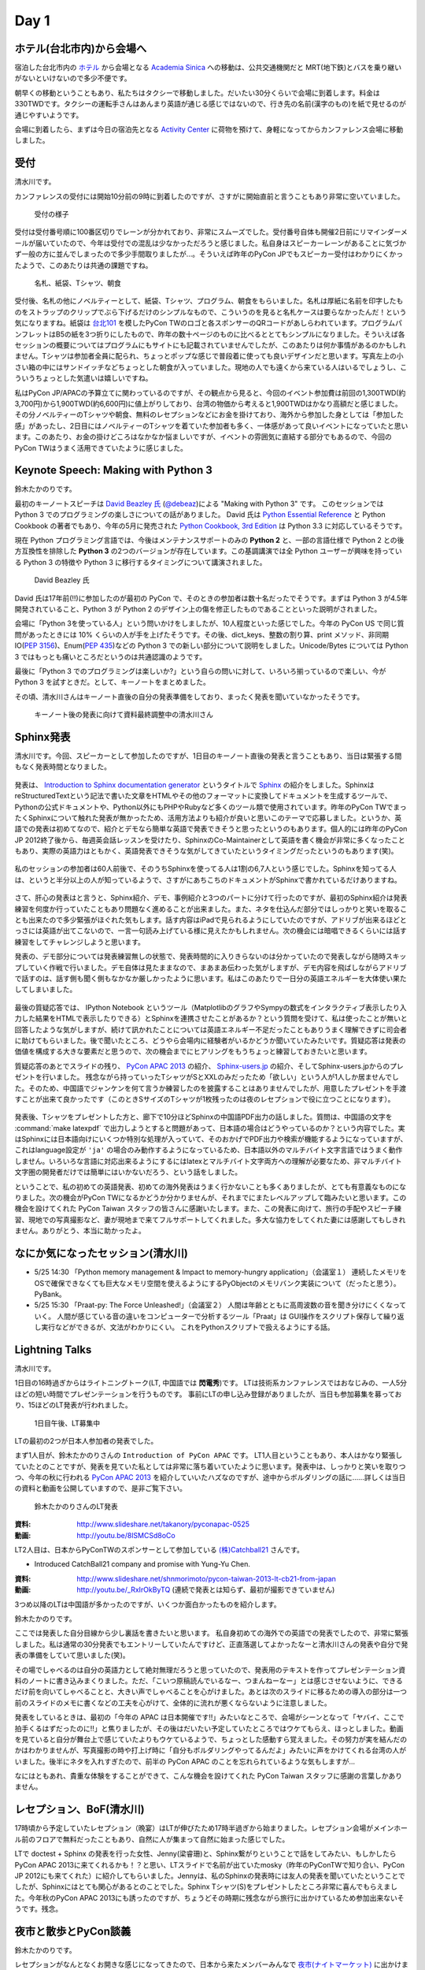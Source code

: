 =======
 Day 1
=======

ホテル(台北市内)から会場へ
==========================
宿泊した台北市内の `ホテル <http://www.fortunehiyahotel.com/main/getLanguage/jp>`_ から会場となる
`Academia Sinica <http://www.sinica.edu.tw/main_e.shtml>`_ への移動は、公共交通機関だと MRT(地下鉄)とバスを乗り継いがないといけないので多少不便です。

朝早くの移動ということもあり、私たちはタクシーで移動しました。だいたい30分くらいで会場に到着します。料金は330TWDです。タクシーの運転手さんはあんまり英語が通じる感じではないので、行き先の名前(漢字のもの)を紙で見せるのが通じやすいようです。

会場に到着したら、まずは今日の宿泊先となる
`Activity Center <http://proj3.sinica.edu.tw/~gao/huo-dong/room-online-en.php>`_ に荷物を預けて、身軽になってからカンファレンス会場に移動しました。

受付
====
清水川です。

カンファレンスの受付には開始10分前の9時に到着したのですが、さすがに開始直前と言うこともあり非常に空いていました。

.. figure:: /_static/checkin.jpg
   :width: 400

   受付の様子

受付は受付番号順に100番区切りでレーンが分かれており、非常にスムーズでした。受付番号自体も開催2日前にリマインダーメールが届いていたので、今年は受付での混乱は少なかっただろうと感じました。私自身はスピーカーレーンがあることに気づかず一般の方に並んでしまったので多少手間取りましたが…。そういえば昨年のPyCon JPでもスピーカー受付はわかりにくかったようで、このあたりは共通の課題ですね。

.. figure:: /_static/novelty.jpg
   :width: 400

   名札、紙袋、Tシャツ、朝食

受付後、名札の他にノベルティーとして、紙袋、Tシャツ、プログラム、朝食をもらいました。名札は厚紙に名前を印字したものをストラップのクリップでぶら下げるだけのシンプルなもので、こういうのを見ると名札ケースは要らなかったんだ！という気になりますね。紙袋は `台北101`_ を模したPyCon TWのロゴと各スポンサーのQRコードがあしらわれています。プログラムパンフレットはB5の紙を3つ折りにしたもので、昨年の数十ページのものに比べるととてもシンプルになりました。そういえば各セッションの概要についてはプログラムにもサイトにも記載されていませんでしたが、このあたりは何か事情があるのかもしれません。Tシャツは参加者全員に配られ、ちょっとポップな感じで普段着に使っても良いデザインだと思います。写真左上の小さい箱の中にはサンドイッチなどちょっとした朝食が入っていました。現地の人でも遠くから来ている人はいるでしょうし、こういうちょっとした気遣いは嬉しいですね。


.. _`台北101`: http://www.taipei-101.com.tw/index_jp.htm


私はPyCon JP/APACの予算立てに関わっているのですが、その観点から見ると、今回のイベント参加費は前回の1,300TWD(約3,700円)から1,900TWD(約6,600円)に値上がりしており、台湾の物価から考えると1,900TWDはかなり高額だと感じました。その分ノベルティーのTシャツや朝食、無料のレセプションなどにお金を掛けており、海外から参加した身としては「参加した感」があったし、2日目にはノベルティーのTシャツを着ていた参加者も多く、一体感があって良いイベントになっていたと思います。このあたり、お金の掛けどころはなかなか悩ましいですが、イベントの雰囲気に直結する部分でもあるので、今回のPyCon TWはうまく活用できていたように感じました。


Keynote Speech: Making with Python 3
====================================
鈴木たかのりです。

最初のキーノートスピーチは `David Beazley 氏 <http://www.dabeaz.com/>`_ (`@debeaz <https://twitter.com/dabeaz>`_)による "Making with Python 3" です。
このセッションでは Python 3 でのプログラミングの楽しさについての話がありました。
David 氏は `Python Essential Reference <http://www.amazon.com/Python-Essential-Reference-Developers-Library/dp/0672329786>`_ と
Python Cookbook の著者でもあり、今年の5月に発売された
`Python Cookbook, 3rd Edition <http://shop.oreilly.com/product/0636920027072.do>`_
は Python 3.3 に対応しているそうです。

現在 Python プログラミング言語では、今後はメンテナンスサポートのみの **Python 2** と、一部の言語仕様で Python 2 との後方互換性を排除した **Python 3** の2つのバージョンが存在しています。この基調講演では全 Python ユーザーが興味を持っている Python 3 の特徴や Python 3 に移行するタイミングについて講演されました。

.. figure:: /_static/david.jpg
   :width: 400

   David Beazley 氏

David 氏は17年前(!!)に参加したのが最初の PyCon で、そのときの参加者は数十名だったでそうです。まずは Python 3 が4.5年開発されていること、Python 3 が Python 2 のデザイン上の傷を修正したものであることといった説明がされました。

会場に「Python 3を使っている人」という問いかけをしましたが、10人程度といった感じでした。今年の PyCon US で同じ質問があったときには 10% くらいの人が手を上げたそうです。その後、dict_keys、整数の割り算、print メソッド、非同期IO(`PEP 3156 <http://www.python.org/dev/peps/pep-3156/>`_)、Enum(`PEP 435 <http://www.python.org/dev/peps/pep-0435/>`_)などの Python 3 での新しい部分について説明をしました。Unicode/Bytes については Python 3 ではもっとも痛いところだというのは共通認識のようです。

最後に「Python 3 でのプログラミングは楽しいか?」という自らの問いに対して、いろいろ揃っているので楽しい、今が Python 3 を試すときだ。として、キーノートをまとめました。

その頃、清水川さんはキーノート直後の自分の発表準備をしており、まったく発表を聞いていなかったそうです。

.. figure:: /_static/day1-shimizukawa-at-keynote1-time.jpg
   :width: 400

   キーノート後の発表に向けて資料最終調整中の清水川さん

Sphinx発表
==================

清水川です。今回、スピーカーとして参加したのですが、1日目のキーノート直後の発表と言うこともあり、当日は緊張する間もなく発表時間となりました。

.. figure:: /_static/day1-shimizukawa-sphinx.jpg
   :width: 400

発表は、 `Introduction to Sphinx documentation generator`_ というタイトルで Sphinx_ の紹介をしました。SphinxはreStructuredTextという記法で書いた文章をHTMLやその他のフォーマットに変換してドキュメントを生成するツールで、Pythonの公式ドキュメントや、Python以外にもPHPやRubyなど多くのツール類で使用されています。昨年のPyCon TWでまったくSphinxについて触れた発表が無かったため、活用方法よりも紹介が良いと思いこのテーマで応募しました。というか、英語での発表は初めてなので、紹介とデモなら簡単な英語で発表できそうと思ったというのもあります。個人的には昨年のPyCon JP 2012終了後から、毎週英会話レッスンを受けたり、SphinxのCo-Maintainerとして英語を書く機会が非常に多くなったこともあり、実際の英語力はともかく、英語発表できそうな気がしてきていたというタイミングだったというのもあります(笑)。

.. figure:: /_static/day1-shimizukawa-sphinx-atendees.jpg
   :width: 400

私のセッションの参加者は60人前後で、そのうちSphinxを使ってる人は1割の6,7人という感じでした。Sphinxを知ってる人は、というと半分以上の人が知っているようで、さすがにあちこちのドキュメントがSphinxで書かれているだけありますね。

.. figure:: /_static/day1-shimizukawa-sphinx-atendees2.jpg
   :width: 400


さて、肝心の発表はと言うと、Sphinx紹介、デモ、事例紹介と3つのパートに分けて行ったのですが、最初のSphinx紹介は発表練習を何度か行っていたこともあり問題なく進めることが出来ました。また、ネタを仕込んだ部分ではしっかりと笑いを取ることも出来たので多少緊張がほぐれた気もします。話す内容はiPadで見られるようにしていたのですが、アドリブが出来るほどとっさには英語が出てこないので、一言一句読み上げている様に見えたかもしれません。次の機会には暗唱できるくらいには話す練習をしてチャレンジしようと思います。


発表の、デモ部分については発表練習無しの状態で、発表時間的に入りきらないのは分かっていたので発表しながら随時スキップしていく作戦で行いました。デモ自体は見たままなので、まあまあ伝わった気がしますが、デモ内容を飛ばしながらアドリブで話すのは、話す側も聞く側もなかなか厳しかったように思います。私はこのあたりで一日分の英語エネルギーを大体使い果たしてしまいました。

.. figure:: /_static/day1-shimizukawa-sphinx-question-and-answer.jpg
   :width: 400

最後の質疑応答では、 IPython Notebook というツール（MatplotlibのグラフやSympyの数式をインタラクティブ表示したり入力した結果をHTMLで表示したりできる）とSphinxを連携させたことがあるか？という質問を受けて、私は使ったことが無いと回答したような気がしますが、続けて訊かれたことについては英語エネルギー不足だったこともありうまく理解できずに司会者に助けてもらいました。後で聞いたところ、どうやら会場内に経験者がいるかどうか聞いていたみたいです。質疑応答は発表の価値を構成する大きな要素だと思うので、次の機会までにヒアリングをもうちょっと練習しておきたいと思います。

質疑応答のあとでスライドの残り、 `PyCon APAC 2013`_ の紹介、 `Sphinx-users.jp`_ の紹介、そしてSphinx-users.jpからのプレゼントを行いました。 残念ながら持っていったTシャツがSとXXLのみだったため「欲しい」という人が1人しか居ませんでした。そのため、中国語でジャンケンを何て言うか練習したのを披露することはありませんでしたが、用意したプレゼントを手渡すことが出来て良かったです（このときSサイズのTシャツが1枚残ったのは夜のレセプションで役に立つことになります）。

.. figure:: /_static/day1-shimizukawa-sphinx-tshirt-present.jpg
   :width: 400


発表後、Tシャツをプレゼントした方と、廊下で10分ほどSphinxの中国語PDF出力の話しました。質問は、中国語の文字を :command:`make latexpdf` で出力しようとすると問題があって、日本語の場合はどうやっているのか？という内容でした。実はSphinxには日本語向けにいくつか特別な処理が入っていて、そのおかげでPDF出力や検索が機能するようになっていますが、これはlanguage設定が ``'ja'`` の場合のみ動作するようになっているため、日本語以外のマルチバイト文字言語ではうまく動作しません。いろいろな言語に対応出来るようにするにはlatexとマルチバイト文字両方への理解が必要なため、非マルチバイト文字圏の開発者だけでは簡単にはいかないだろう、という話をしました。

ということで、私の初めての英語発表、初めての海外発表はうまく行かないことも多くありましたが、とても有意義なものになりました。次の機会がPyCon TWになるかどうか分かりませんが、それまでにまたレベルアップして臨みたいと思います。この機会を設けてくれた PyCon Taiwan スタッフの皆さんに感謝いたします。また、この発表に向けて、旅行の手配やスピーチ練習、現地での写真撮影など、妻が現地まで来てフルサポートしてくれました。多大な協力をしてくれた妻には感謝してもしきれません。ありがとう、本当に助かったよ。

.. _Introduction to Sphinx documentation generator: http://shimizukawa.bitbucket.org/pycontw2013-sphinx-introduction/index.html

.. _Sphinx: http://docs.sphinx-users.jp/

.. _PyyCon APAC 2013: http://apac-2013.pycon.jp/

.. _Sphinx-users.jp: http://sphinx-users.jp/


なにか気になったセッション(清水川)
==================================

- 5/25 14:30 「Python memory management & Impact to memory-hungry application」（会議室１）
  連続したメモリをOSで確保できなくても巨大なメモリ空間を使えるようにするPyObjectのメモリバンク実装について（だったと思う）。PyBank。


- 5/25 15:30 「Praat-py: The Force Unleashed!」（会議室２）
  人間は年齢とともに高周波数の音を聞き分けにくくなっていく。
  人間が感じている音の違いをコンピューターで分析するツール「Praat」は
  GUI操作をスクリプト保存して繰り返し実行などができるが、文法がわかりにくい。
  これをPythonスクリプトで扱えるようにする話。


Lightning Talks
===============
清水川です。

1日目の16時過ぎからはライトニングトーク(LT, 中国語では **閃電秀**)です。
LTは技術系カンファレンスではおなじみの、一人5分ほどの短い時間でプレゼンテーションを行うものです。
事前にLTの申し込み登録がありましたが、当日も参加募集を募っており、15ほどのLT発表が行われました。

.. figure:: /_static/day1-lt-recruitment.jpg
   :width: 400

   1日目午後、LT募集中

LTの最初の2つが日本人参加者の発表でした。

まず1人目が、鈴木たかのりさんの ``Introduction of PyCon APAC`` です。
LT1人目ということもあり、本人はかなり緊張していたとのことですが、発表を見ていた私としては非常に落ち着いていたように思います。発表中は、しっかりと笑いを取りつつ、今年の秋に行われる `PyCon APAC 2013`_ を紹介していいたハズなのですが、途中からボルダリングの話に……詳しくは当日の資料と動画を公開していますので、是非ご覧下さい。

.. figure:: /_static/day1-lt-takanory.jpg
   :width: 400

   鈴木たかのりさんのLT発表

:資料: http://www.slideshare.net/takanory/pyconapac-0525
:動画: http://youtu.be/8lSMCSd8oCo

.. _`PyCon APAC 2013`: http://apac-2013.pycon.jp/

LT2人目は、日本からPyConTWのスポンサーとして参加している `(株)Catchball21`_ さんです。

* Introduced CatchBall21 company and promise with Yung-Yu Chen.

:資料: http://www.slideshare.net/shnmorimoto/pycon-taiwan-2013-lt-cb21-from-japan
:動画: http://youtu.be/_RxIrOkByTQ (連続で発表とは知らず、最初が撮影できていません)

.. todo:: もうちょっと内容紹介する

.. _`(株)Catchball21`: https://www.cb21.co.jp/


3つめ以降のLTは中国語が多かったのですが、いくつか面白かったものを紹介します。

.. todo:: LTいくつか紹介

   * PyTesserというOCRエンジンのPythonブリッジ
     https://pypi.python.org/pypi/PyTesser ver 0.0.1
     PyTesserのバージョンは若すぎるけど、ブリッジしてるだけなら精度は
     Engine側次第かな

   * jenny(梁睿珊)のdoctest+sphinx
     day1-lt-jenny.jpg
     day1-lt-jenny-doctest.jpg
     http://www.slideshare.net/juishanliang/py-contw2013-doctest

鈴木たかのりです。

ここでは発表した自分目線から少し裏話を書きたいと思います。
私自身初めての海外での英語での発表でしたので、非常に緊張しました。私は通常の30分発表でもエントリーしていたんですけど、正直落選してよかったなーと清水川さんの発表や自分で発表の準備をしていて思いました(笑)。

その場でしゃべるのは自分の英語力として絶対無理だろうと思っていたので、発表用のテキストを作ってプレゼンテーション資料のノートに書き込みまくりました。ただ、「こいつ原稿読んでいるなー、つまんねーなー」とは感じさせないように、できるだけ前を向いてしゃべることと、大きい声でしゃべることを心がけました。あとは次のスライドに移るための導入の部分は一つ前のスライドのメモに書くなどの工夫を心がけて、全体的に流れが悪くならないように注意しました。

発表をしているときは、最初の「今年の APAC は日本開催です!!」みたいなところで、会場がシーンとなって「ヤバイ、ここで拍手くるはずだったのに!!」と焦りましたが、その後はだいたい予定していたところではウケてもらえ、ほっとしました。動画を見ていると自分が舞台上で感じていたよりもウケているようで、ちょっとした感動すら覚えました。その努力が実を結んだのかはわかりませんが、写真撮影の時や打上げ時に「自分もボルダリングやってるんだよ」みたいに声をかけてくれる台湾の人がいました。後半にネタを入れすぎたので、前半の PyCon APAC のことを忘れられているような気もしますが...

なにはともあれ、貴重な体験をすることができて、こんな機会を設けてくれた PyCon Taiwan スタッフに感謝の言葉しかありません。

.. 以下は予定していたLT
..
.. - Plone: Powerful Python based Content Management System - Takanori Suzuki
.. - Introduction to PyCon APAC 2013 in Japan - Takanori Suzuki
.. - WeasyPrint − bring the web to PDF and paper - Simon Sapin
.. - 用 Python 讓 Raspberry Pi 和臉部辨識來個小小相遇 (暫定) - 王興謙
.. - Bottle vs. Startup （微議程之 - 微框架 vs. 微創業） - 曾君宇
.. - Modularize your Django settings - 潘韋成
.. - Building a fast digit recognition solution with Python - 許家誠
.. - 3 個不同的 Python 組織文化 - Keith Yang
.. - 真蝦! 意外接到的 case - 陳炯廷
.. - Violent Python: Python in the dark side. - xatierlike Lee
.. - Dot.py - 陳建勳
.. - The Zen of Language Choice - TsungWei Hu
.. - doctest: 註解、測試一次搞定 - 梁睿珊


レセプション、BoF(清水川)
=========================
17時頃から予定していたレセプション（晩宴）はLTが伸びたため17時半過ぎから始まりました。レセプション会場がメインホール前のフロアで無料だったこともあり、自然に人が集まって自然に始まった感じでした。

.. todo:: レセプションの写真

LTで doctest + Sphinx の発表を行った女性、Jenny(梁睿珊)と、Sphinx繋がりということで話をしてみたい、もしかしたらPyCon APAC 2013に来てくれるかも！？と思い、LTスライドで名前が出ていたmosky（昨年のPyConTWで知り合い、PyCon JP 2012にも来てくれた）に紹介してもらいました。Jennyは、私のSphinxの発表時には友人の発表を聞いていたということでしたが、Sphinxにはとても関心があるとのことでした。Sphinx Tシャツ(S)をプレゼントしたところ非常に喜んでもらえました。今年秋のPyCon APAC 2013にも誘ったのですが、ちょうどその時期に残念ながら旅行に出かけているため参加出来ないそうです。残念。

.. image:: /_static/jenny_and_shimizukawa.jpg
   :height: 400

.. todo:: BoFは並行でやってた

.. todo:: PyLadiesについて

.. image:: /_static/pyladies-taiwan.jpg
   :width: 400

夜市と散歩とPyCon談義
=====================
鈴木たかのりです。

レセプションがなんとなくお開きな感じになってきたので、日本から来たメンバーみんなで `夜市(ナイトマーケット) <http://www.tabitabi-taipei.com/kihon/act/walk.php>`_ に出かけました。
向かったのはカンファレンス会場から一番近い
`饒河街夜市 <http://www.taipeinavi.com/food/229/>`_ で、タクシーで185TWD(約650円)でした。関係ないですが、このタクシーで日本の演歌がかかっていて、なんというか不思議な気持ちになりました。

.. figure:: /_static/nightmarket.jpg
   :width: 400

   饒河街夜市の入り口

夜市は日本のお祭りの縁日みたいなところが、毎日あるようなところです。台湾ではあちこちに夜市があるようにで、毎日たくさんの人で賑わっています。この日もすごい人でした。夜市に行ったら台湾名物のかき氷(雪花冰)を食べます。アイス自体にミルクなどの味がついていて、マンゴーなどのフルーツがのって非常においしいです。

.. figure:: /_static/ice.jpg
   :width: 400

   台湾名物のかき氷(雪花冰)

私はこの夜市でだらだら歩いていたら他のメンバーとはぐれてしまい、一人で帰ることになってしまいました。去年もバスで移動したので Android の Google Map を頼りにバスで一人で帰りました。便利な世の中です。松山車站(駅)のバス停から30分弱でカンファレンス会場近くのバス停に到着しました。バス料金はだいたい15TWD均一なのですが、このとき私は小銭を50TWDしか持っていませんでした。バスの運転手さんに「これしか小銭がないんですけど、お釣りとかないですよね?」という感じのアピールをしたところ、運転手さんが「いいよいいよ、降りな」というジェスチャーで降ろしてくれました。台湾の人って優しい人が多いです。ありがとう台湾のバスの運転手さん!!

.. figure:: /_static/songshan.jpg
   :height: 400

   松山車站(駅)のバス停

バスを降りてからコンビニでマンゴー果汁の入った台湾ビールを買ってホテルに戻って来ました。最近 `fitbit <http://www.fitbit.com/jp>`_ という活動量計を使っているんですが、この日は食べた割にあまり動いていないなぁと思ったので、夜の散歩に出かけてみました。
`台湾 中央研究院 <http://goo.gl/maps/0Fsso>`_ は敷地が結構広いので、コンビニからの帰りにも犬を散歩させている人やランニングしている人によく遭遇しました。

.. figure:: /_static/taiwan-beer.jpg
   :height: 400

   台湾マンゴービール

途中で蛙のような謎な鳴き声が聞こえる池や、野良犬っぽい仲良し4匹の犬の群れと遭遇しつつ、気持よく散歩からホテルの前に戻ってきました。
すると `ホテル前の公園のベンチ <http://goo.gl/maps/syFDE>`_ から私に声をかける人がいます。「誰だ?」と思ってみてみると PyCon Taiwan 2013 の Chaiperson の
`Yung-Yu Chen <https://www.facebook.com/yungyuc>`_ 氏と
Secretary の `Tim Hsu <https://www.facebook.com/wenchang.hsu>`_ 氏でした。私は二人に「ちょっとビール取ってくるから」と告げて、ちょうど先ほど購入した台湾マンゴービールを持ってベンチに戻り、三人で話をしました。

そこでは、今年は PyCon APAC を日本で開催するが、どうやったら日本人と海外から来た人たちが交流できるか、日本と台湾の Python 関連コミュニティについてなどの話をしました。他にも来年は台湾が PyCon APAC を開催する予定であること、またその Chairperson を Tim Hsu 氏が務めることなどの話を聞きました。

ちょっとした気まぐれで夜の散歩に出たおかげで、台湾Python界の重要人物をフランクに話ができて非常にラッキーでした。関係ないですが、この時は私が台湾ビールを飲んでいて、Yung-Yu Chenがアサヒスーパードライ、Tim Hsuがおーいお茶を飲んでいて、なんか不思議な感じでした。

こうしてPyCon Taiwanの一日目を終えました。
